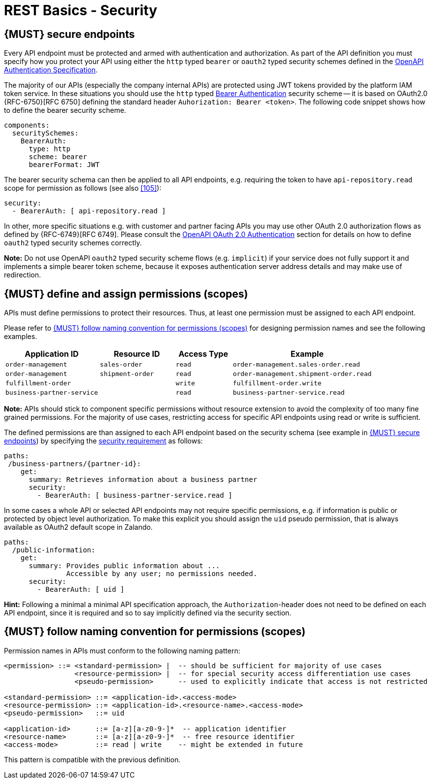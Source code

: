 [[security]]
= REST Basics - Security


[#109]
== {MUST} secure endpoints

Every API endpoint must be protected and armed with authentication and authorization.
As part of the API definition you must specify how you protect your API using
either the `http` typed `bearer` or `oauth2` typed security schemes defined in the
https://swagger.io/docs/specification/authentication/[OpenAPI Authentication Specification].

The majority of our APIs (especially the company internal APIs) are protected
using JWT tokens provided by the platform IAM token service. In these situations
you should use the `http` typed
https://swagger.io/docs/specification/authentication/bearer-authentication/[Bearer Authentication]
security scheme -- it is based on OAuth2.0 {RFC-6750}[RFC 6750] defining the standard header
`Auhorization: Bearer <token>`.
The following code snippet shows how to define the bearer security scheme.

[source,yaml]
----
components:
  securitySchemes:
    BearerAuth:
      type: http
      scheme: bearer
      bearerFormat: JWT
----

The bearer security schema can then be applied to all API endpoints, e.g. requiring
the token to have `api-repository.read` scope for permission as follows (see
also <<105>>):

[source,yaml]
----
security:
  - BearerAuth: [ api-repository.read ]
----


In other, more specific situations e.g. with customer and partner facing APIs you
may use other OAuth 2.0 authorization flows as defined by {RFC-6749}[RFC 6749].
Please consult the
https://swagger.io/docs/specification/authentication/oauth2/[OpenAPI OAuth 2.0 Authentication]
section for details on how to define `oauth2` typed security schemes correctly.

*Note:* Do not use OpenAPI `oauth2` typed security scheme flows (e.g. `implicit`)
if your service does not fully support it and implements a simple bearer token scheme,
because it exposes authentication server address details and may make use of redirection.


[#110]
== {MUST} define and assign permissions (scopes)

APIs must define permissions to protect their resources. Thus, at least one
permission must be assigned to each API endpoint.

Please refer to <<111>> for designing permission names and see the following examples.

[cols="25%,20%,15%,40%",options="header",]
|=======================================================================
| Application ID | Resource ID | Access Type | Example
| `order-management` | `sales-order` | `read` | `order-management.sales-order.read`
| `order-management` | `shipment-order` | `read` | `order-management.shipment-order.read`
| `fulfillment-order` | | `write` | `fulfillment-order.write`
| `business-partner-service` | |`read` | `business-partner-service.read`
|=======================================================================


*Note:* APIs should stick to component specific permissions without resource
extension to avoid the complexity of too many fine grained permissions. For the
majority of use cases, restricting access for specific API endpoints using read
or write is sufficient.

The defined permissions are than assigned to each API endpoint based on the
security schema (see example in <<109>>) by specifying the
https://github.com/OAI/OpenAPI-Specification/blob/main/versions/2.0.md#securityRequirementObject[security requirement]
as follows:

[source,yaml]
----
paths:
 /business-partners/{partner-id}:
    get:
      summary: Retrieves information about a business partner
      security:
        - BearerAuth: [ business-partner-service.read ]
----

In some cases a whole API or selected API endpoints may not require specific
permissions, e.g. if information is public or protected by object level
authorization. To make this explicit you should assign the `uid` pseudo
permission, that is always available as OAuth2 default scope in Zalando.

[source,yaml]
----
paths:
  /public-information:
    get:
      summary: Provides public information about ...
               Accessible by any user; no permissions needed.
      security:
        - BearerAuth: [ uid ]
----

*Hint:* Following a minimal a minimal API specification approach, the
`Authorization`-header does not need to be defined on each API endpoint, since
it is required and so to say implicitly defined via the security section.


[#111]
== {MUST} follow naming convention for permissions (scopes)

Permission names in APIs must conform to the following naming pattern:

[source,bnf]
-----
<permission> ::= <standard-permission> |  -- should be sufficient for majority of use cases
                 <resource-permission> |  -- for special security access differentiation use cases
                 <pseudo-permission>      -- used to explicitly indicate that access is not restricted

<standard-permission> ::= <application-id>.<access-mode>
<resource-permission> ::= <application-id>.<resource-name>.<access-mode>
<pseudo-permission>   ::= uid

<application-id>      ::= [a-z][a-z0-9-]*  -- application identifier
<resource-name>       ::= [a-z][a-z0-9-]*  -- free resource identifier
<access-mode>         ::= read | write    -- might be extended in future
-----

This pattern is compatible with the previous definition.
